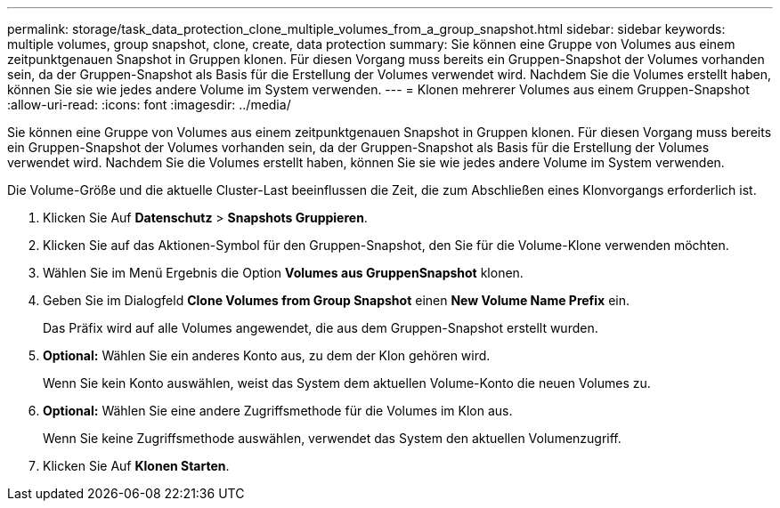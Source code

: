 ---
permalink: storage/task_data_protection_clone_multiple_volumes_from_a_group_snapshot.html 
sidebar: sidebar 
keywords: multiple volumes, group snapshot, clone, create, data protection 
summary: Sie können eine Gruppe von Volumes aus einem zeitpunktgenauen Snapshot in Gruppen klonen. Für diesen Vorgang muss bereits ein Gruppen-Snapshot der Volumes vorhanden sein, da der Gruppen-Snapshot als Basis für die Erstellung der Volumes verwendet wird. Nachdem Sie die Volumes erstellt haben, können Sie sie wie jedes andere Volume im System verwenden. 
---
= Klonen mehrerer Volumes aus einem Gruppen-Snapshot
:allow-uri-read: 
:icons: font
:imagesdir: ../media/


[role="lead"]
Sie können eine Gruppe von Volumes aus einem zeitpunktgenauen Snapshot in Gruppen klonen. Für diesen Vorgang muss bereits ein Gruppen-Snapshot der Volumes vorhanden sein, da der Gruppen-Snapshot als Basis für die Erstellung der Volumes verwendet wird. Nachdem Sie die Volumes erstellt haben, können Sie sie wie jedes andere Volume im System verwenden.

Die Volume-Größe und die aktuelle Cluster-Last beeinflussen die Zeit, die zum Abschließen eines Klonvorgangs erforderlich ist.

. Klicken Sie Auf *Datenschutz* > *Snapshots Gruppieren*.
. Klicken Sie auf das Aktionen-Symbol für den Gruppen-Snapshot, den Sie für die Volume-Klone verwenden möchten.
. Wählen Sie im Menü Ergebnis die Option *Volumes aus GruppenSnapshot* klonen.
. Geben Sie im Dialogfeld *Clone Volumes from Group Snapshot* einen *New Volume Name Prefix* ein.
+
Das Präfix wird auf alle Volumes angewendet, die aus dem Gruppen-Snapshot erstellt wurden.

. *Optional:* Wählen Sie ein anderes Konto aus, zu dem der Klon gehören wird.
+
Wenn Sie kein Konto auswählen, weist das System dem aktuellen Volume-Konto die neuen Volumes zu.

. *Optional:* Wählen Sie eine andere Zugriffsmethode für die Volumes im Klon aus.
+
Wenn Sie keine Zugriffsmethode auswählen, verwendet das System den aktuellen Volumenzugriff.

. Klicken Sie Auf *Klonen Starten*.

